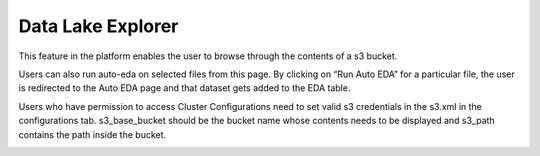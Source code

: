**Data Lake Explorer** 
^^^^^^^^^^^^^^^^^^^^^^

This feature in the platform enables the user to browse through the
contents of a s3 bucket.

Users can also run auto-eda on selected files from this page. By
clicking on “Run Auto EDA” for a particular file, the user is redirected
to the Auto EDA page and that dataset gets added to the EDA table.

Users who have permission to access Cluster Configurations need to set
valid s3 credentials in the s3.xml in the configurations tab.
s3_base_bucket should be the bucket name whose contents needs to be
displayed and s3_path contains the path inside the bucket.

.. image:: vertopal_09389ccfa10c4c9d9f37eba7fe242877/media/image76.png
   :width: 6.08254in
   :height: 1.76563in